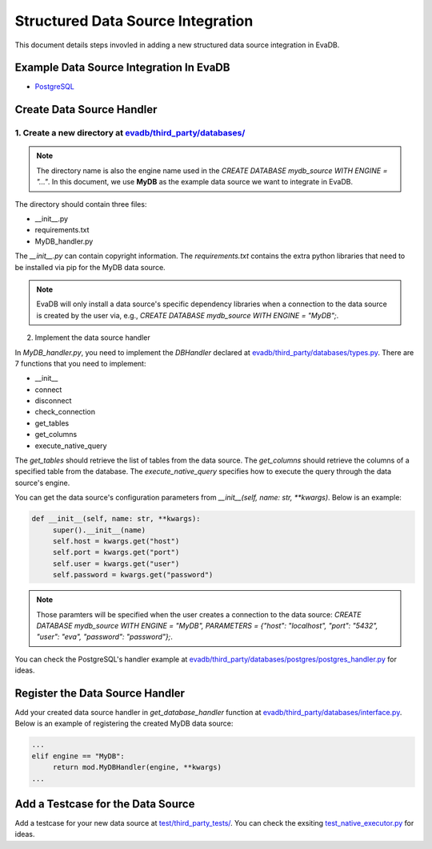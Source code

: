 Structured Data Source Integration
====
This document details steps invovled in adding a new structured data source integration in EvaDB.


Example Data Source Integration In EvaDB
----

- `PostgreSQL <https://github.com/georgia-tech-db/evadb/tree/master/evadb/third_party/databases/postgres>`_


Create Data Source Handler
----

1. Create a new directory at `evadb/third_party/databases/ <https://github.com/georgia-tech-db/evadb/tree/master/evadb/third_party/databases>`_
~~~~

.. note::

   The directory name is also the engine name used in the `CREATE DATABASE mydb_source WITH ENGINE = "..."`. In this document, we use **MyDB** as the example data source we want to integrate in EvaDB.

The directory should contain three files:

- __init__.py
- requirements.txt
- MyDB_handler.py

The *__init__.py* can contain copyright information. The *requirements.txt* contains the extra python libraries that need to be installed via pip for the MyDB data source. 

.. note:: 

   EvaDB will only install a data source's specific dependency libraries when a connection to the data source is created by the user via, e.g., `CREATE DATABASE mydb_source WITH ENGINE = "MyDB";`.

2. Implement the data source handler

In *MyDB_handler.py*, you need to implement the `DBHandler` declared at `evadb/third_party/databases/types.py <https://github.com/georgia-tech-db/evadb/blob/master/evadb/third_party/databases/types.py>`_. There are 7 functions that you need to implement:

- __init__
- connect
- disconnect
- check_connection
- get_tables
- get_columns
- execute_native_query

The *get_tables* should retrieve the list of tables from the data source. The *get_columns* should retrieve the columns of a specified table from the database. The *execute_native_query* specifies how to execute the query through the data source's engine. 

You can get the data source's configuration parameters from `__init__(self, name: str, **kwargs)`. Below is an example:

.. code:: python

   def __init__(self, name: str, **kwargs):
        super().__init__(name)
        self.host = kwargs.get("host")
        self.port = kwargs.get("port")
        self.user = kwargs.get("user")
        self.password = kwargs.get("password")

.. note::

   Those paramters will be specified when the user creates a connection to the data source: `CREATE DATABASE mydb_source WITH ENGINE = "MyDB", PARAMETERS = {"host": "localhost", "port": "5432", "user": "eva", "password": "password"};`.

You can check the PostgreSQL's handler example at `evadb/third_party/databases/postgres/postgres_handler.py <https://github.com/georgia-tech-db/evadb/blob/master/evadb/third_party/databases/postgres/postgres_handler.py>`_ for ideas.


Register the Data Source Handler
----

Add your created data source handler in `get_database_handler` function at `evadb/third_party/databases/interface.py <https://github.com/georgia-tech-db/evadb/blob/master/evadb/third_party/databases/interface.py>`_. Below is an example of registering the created MyDB data source:

.. code:: python

   ...
   elif engine == "MyDB":
        return mod.MyDBHandler(engine, **kwargs)
   ...


Add a Testcase for the Data Source
----

Add a testcase for your new data source at `test/third_party_tests/ <https://github.com/georgia-tech-db/evadb/blob/master/test/third_party_tests>`_. You can check the exsiting `test_native_executor.py <https://github.com/georgia-tech-db/evadb/blob/master/test/third_party_tests/test_native_executor.py>`_ for ideas.

